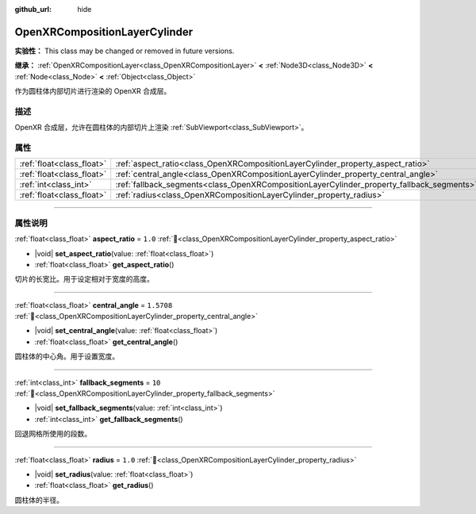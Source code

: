 :github_url: hide

.. DO NOT EDIT THIS FILE!!!
.. Generated automatically from Godot engine sources.
.. Generator: https://github.com/godotengine/godot/tree/4.3/doc/tools/make_rst.py.
.. XML source: https://github.com/godotengine/godot/tree/4.3/modules/openxr/doc_classes/OpenXRCompositionLayerCylinder.xml.

.. _class_OpenXRCompositionLayerCylinder:

OpenXRCompositionLayerCylinder
==============================

**实验性：** This class may be changed or removed in future versions.

**继承：** :ref:`OpenXRCompositionLayer<class_OpenXRCompositionLayer>` **<** :ref:`Node3D<class_Node3D>` **<** :ref:`Node<class_Node>` **<** :ref:`Object<class_Object>`

作为圆柱体内部切片进行渲染的 OpenXR 合成层。

.. rst-class:: classref-introduction-group

描述
----

OpenXR 合成层，允许在圆柱体的内部切片上渲染 :ref:`SubViewport<class_SubViewport>`\ 。

.. rst-class:: classref-reftable-group

属性
----

.. table::
   :widths: auto

   +---------------------------+-------------------------------------------------------------------------------------------+------------+
   | :ref:`float<class_float>` | :ref:`aspect_ratio<class_OpenXRCompositionLayerCylinder_property_aspect_ratio>`           | ``1.0``    |
   +---------------------------+-------------------------------------------------------------------------------------------+------------+
   | :ref:`float<class_float>` | :ref:`central_angle<class_OpenXRCompositionLayerCylinder_property_central_angle>`         | ``1.5708`` |
   +---------------------------+-------------------------------------------------------------------------------------------+------------+
   | :ref:`int<class_int>`     | :ref:`fallback_segments<class_OpenXRCompositionLayerCylinder_property_fallback_segments>` | ``10``     |
   +---------------------------+-------------------------------------------------------------------------------------------+------------+
   | :ref:`float<class_float>` | :ref:`radius<class_OpenXRCompositionLayerCylinder_property_radius>`                       | ``1.0``    |
   +---------------------------+-------------------------------------------------------------------------------------------+------------+

.. rst-class:: classref-section-separator

----

.. rst-class:: classref-descriptions-group

属性说明
--------

.. _class_OpenXRCompositionLayerCylinder_property_aspect_ratio:

.. rst-class:: classref-property

:ref:`float<class_float>` **aspect_ratio** = ``1.0`` :ref:`🔗<class_OpenXRCompositionLayerCylinder_property_aspect_ratio>`

.. rst-class:: classref-property-setget

- |void| **set_aspect_ratio**\ (\ value\: :ref:`float<class_float>`\ )
- :ref:`float<class_float>` **get_aspect_ratio**\ (\ )

切片的长宽比。用于设定相对于宽度的高度。

.. rst-class:: classref-item-separator

----

.. _class_OpenXRCompositionLayerCylinder_property_central_angle:

.. rst-class:: classref-property

:ref:`float<class_float>` **central_angle** = ``1.5708`` :ref:`🔗<class_OpenXRCompositionLayerCylinder_property_central_angle>`

.. rst-class:: classref-property-setget

- |void| **set_central_angle**\ (\ value\: :ref:`float<class_float>`\ )
- :ref:`float<class_float>` **get_central_angle**\ (\ )

圆柱体的中心角。用于设置宽度。

.. rst-class:: classref-item-separator

----

.. _class_OpenXRCompositionLayerCylinder_property_fallback_segments:

.. rst-class:: classref-property

:ref:`int<class_int>` **fallback_segments** = ``10`` :ref:`🔗<class_OpenXRCompositionLayerCylinder_property_fallback_segments>`

.. rst-class:: classref-property-setget

- |void| **set_fallback_segments**\ (\ value\: :ref:`int<class_int>`\ )
- :ref:`int<class_int>` **get_fallback_segments**\ (\ )

回退网格所使用的段数。

.. rst-class:: classref-item-separator

----

.. _class_OpenXRCompositionLayerCylinder_property_radius:

.. rst-class:: classref-property

:ref:`float<class_float>` **radius** = ``1.0`` :ref:`🔗<class_OpenXRCompositionLayerCylinder_property_radius>`

.. rst-class:: classref-property-setget

- |void| **set_radius**\ (\ value\: :ref:`float<class_float>`\ )
- :ref:`float<class_float>` **get_radius**\ (\ )

圆柱体的半径。

.. |virtual| replace:: :abbr:`virtual (本方法通常需要用户覆盖才能生效。)`
.. |const| replace:: :abbr:`const (本方法无副作用，不会修改该实例的任何成员变量。)`
.. |vararg| replace:: :abbr:`vararg (本方法除了能接受在此处描述的参数外，还能够继续接受任意数量的参数。)`
.. |constructor| replace:: :abbr:`constructor (本方法用于构造某个类型。)`
.. |static| replace:: :abbr:`static (调用本方法无需实例，可直接使用类名进行调用。)`
.. |operator| replace:: :abbr:`operator (本方法描述的是使用本类型作为左操作数的有效运算符。)`
.. |bitfield| replace:: :abbr:`BitField (这个值是由下列位标志构成位掩码的整数。)`
.. |void| replace:: :abbr:`void (无返回值。)`
